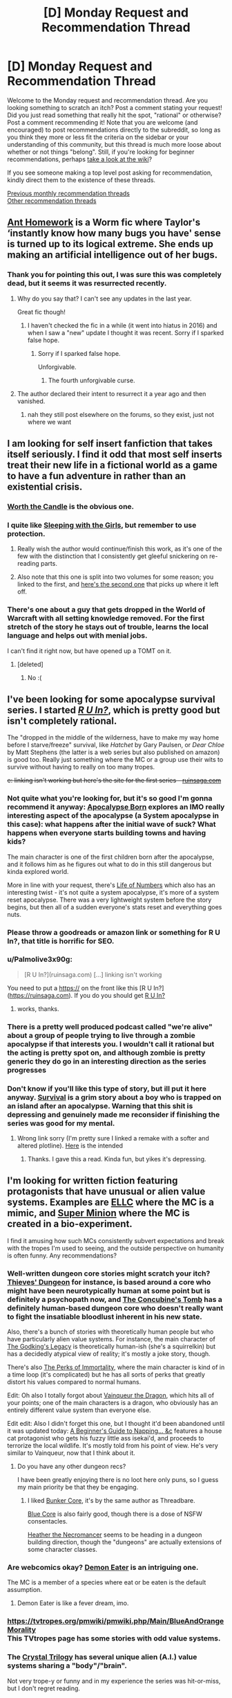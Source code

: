 #+TITLE: [D] Monday Request and Recommendation Thread

* [D] Monday Request and Recommendation Thread
:PROPERTIES:
:Author: AutoModerator
:Score: 44
:DateUnix: 1572275096.0
:DateShort: 2019-Oct-28
:END:
Welcome to the Monday request and recommendation thread. Are you looking something to scratch an itch? Post a comment stating your request! Did you just read something that really hit the spot, "rational" or otherwise? Post a comment recommending it! Note that you are welcome (and encouraged) to post recommendations directly to the subreddit, so long as you think they more or less fit the criteria on the sidebar or your understanding of this community, but this thread is much more loose about whether or not things "belong". Still, if you're looking for beginner recommendations, perhaps [[https://www.reddit.com/r/rational/wiki][take a look at the wiki]]?

If you see someone making a top level post asking for recommendation, kindly direct them to the existence of these threads.

[[http://www.reddit.com/r/rational/wiki/monthlyrecommendation][Previous monthly recommendation threads]]\\
[[http://pastebin.com/SbME9sXy][Other recommendation threads]]


** [[https://forums.spacebattles.com/threads/ant-homework-worm.369635/][Ant Homework]] is a Worm fic where Taylor's ‘instantly know how many bugs you have' sense is turned up to its logical extreme. She ends up making an artificial intelligence out of her bugs.
:PROPERTIES:
:Author: Lightwavers
:Score: 18
:DateUnix: 1572297104.0
:DateShort: 2019-Oct-29
:END:

*** Thank you for pointing this out, I was sure this was completely dead, but it seems it was resurrected recently.
:PROPERTIES:
:Author: GrizzlyTrees
:Score: 3
:DateUnix: 1572300052.0
:DateShort: 2019-Oct-29
:END:

**** Why do you say that? I can't see any updates in the last year.

Great fic though!
:PROPERTIES:
:Author: 4t0m
:Score: 3
:DateUnix: 1572304634.0
:DateShort: 2019-Oct-29
:END:

***** I haven't checked the fic in a while (it went into hiatus in 2016) and when I saw a "new" update I thought it was recent. Sorry if I sparked false hope.
:PROPERTIES:
:Author: GrizzlyTrees
:Score: 7
:DateUnix: 1572328941.0
:DateShort: 2019-Oct-29
:END:

****** Sorry if I sparked false hope.

Unforgivable.
:PROPERTIES:
:Author: xamueljones
:Score: 3
:DateUnix: 1572365638.0
:DateShort: 2019-Oct-29
:END:

******* The fourth unforgivable curse.
:PROPERTIES:
:Author: Sonderjye
:Score: 4
:DateUnix: 1572430155.0
:DateShort: 2019-Oct-30
:END:


**** The author declared their intent to resurrect it a year ago and then vanished.
:PROPERTIES:
:Author: aponty
:Score: 3
:DateUnix: 1572323495.0
:DateShort: 2019-Oct-29
:END:

***** nah they still post elsewhere on the forums, so they exist, just not where we want
:PROPERTIES:
:Author: sephirothrr
:Score: 1
:DateUnix: 1572375413.0
:DateShort: 2019-Oct-29
:END:


** I am looking for self insert fanfiction that takes itself seriously. I find it odd that most self inserts treat their new life in a fictional world as a game to have a fun adventure in rather than an existential crisis.
:PROPERTIES:
:Author: 1000dollarsamonth
:Score: 12
:DateUnix: 1572298770.0
:DateShort: 2019-Oct-29
:END:

*** [[https://archiveofourown.org/works/11478249/chapters/25740126][Worth the Candle]] is the obvious one.
:PROPERTIES:
:Author: major_fox_pass
:Score: 17
:DateUnix: 1572301038.0
:DateShort: 2019-Oct-29
:END:


*** I quite like [[https://www.fanfiction.net/s/5792734/1/Sleeping-with-the-Girls-Vol-I-Fictional-Reality][Sleeping with the Girls]], but remember to use protection.
:PROPERTIES:
:Author: SecondTriggerEvent
:Score: 5
:DateUnix: 1572360500.0
:DateShort: 2019-Oct-29
:END:

**** Really wish the author would continue/finish this work, as it's one of the few with the distinction that I consistently get gleeful snickering on re-reading parts.
:PROPERTIES:
:Author: SeekingImmortality
:Score: 3
:DateUnix: 1572372973.0
:DateShort: 2019-Oct-29
:END:


**** Also note that this one is split into two volumes for some reason; you linked to the first, and [[https://www.fanfiction.net/s/6052381/1/Sleeping-With-The-Girls-Vol-II-Chaos-Theory][here's the second one]] that picks up where it left off.
:PROPERTIES:
:Author: vorpal_potato
:Score: 1
:DateUnix: 1572924651.0
:DateShort: 2019-Nov-05
:END:


*** There's one about a guy that gets dropped in the World of Warcraft with all setting knowledge removed. For the first stretch of the story he stays out of trouble, learns the local language and helps out with menial jobs.

I can't find it right now, but have opened up a TOMT on it.
:PROPERTIES:
:Author: Bowbreaker
:Score: 3
:DateUnix: 1572350885.0
:DateShort: 2019-Oct-29
:END:

**** [deleted]
:PROPERTIES:
:Score: 1
:DateUnix: 1572801746.0
:DateShort: 2019-Nov-03
:END:

***** No :(
:PROPERTIES:
:Author: Bowbreaker
:Score: 1
:DateUnix: 1572828897.0
:DateShort: 2019-Nov-04
:END:


** I've been looking for some apocalypse survival series. I started [[https://ruinsaga.com/][/R U In?/]], which is pretty good but isn't completely rational.

The "dropped in the middle of the wilderness, have to make my way home before I starve/freeze" survival, like /Hatchet/ by Gary Paulsen, or /Dear Chloe/ by Matt Stephens (the latter is a web series but also published on amazon) is good too. Really just something where the MC or a group use their wits to survive without having to really on too many tropes.

+e: linking isn't working but here's the site for the first series - [[https://ruinsaga.com/][ruinsaga.com]]+
:PROPERTIES:
:Author: Do_Not_Go_In_There
:Score: 9
:DateUnix: 1572283885.0
:DateShort: 2019-Oct-28
:END:

*** Not quite what you're looking for, but it's so good I'm gonna recommend it anyway: [[https://www.royalroad.com/fiction/26974/apocalypse-born][Apocalypse Born]] explores an IMO really interesting aspect of the apocalypse (a System apocalypse in this case): what happens after the initial wave of suck? What happens when everyone starts building towns and having kids?

The main character is one of the first children born after the apocalypse, and it follows him as he figures out what to do in this still dangerous but kinda explored world.

More in line with your request, there's [[https://www.royalroad.com/fiction/23018/life-of-numbers][Life of Numbers]] which also has an interesting twist - it's not quite a system apocalypse, it's more of a system reset apocalypse. There was a very lightweight system before the story begins, but then all of a sudden everyone's stats reset and everything goes nuts.
:PROPERTIES:
:Author: IICVX
:Score: 5
:DateUnix: 1572316387.0
:DateShort: 2019-Oct-29
:END:


*** Please throw a goodreads or amazon link or something for R U In?, that title is horrific for SEO.
:PROPERTIES:
:Author: meterion
:Score: 4
:DateUnix: 1572284088.0
:DateShort: 2019-Oct-28
:END:


*** u/Palmolive3x90g:
#+begin_quote
  [R U In?](ruinsaga.com) [...] linking isn't working
#+end_quote

You need to put a https:// on the front like this [R U In?]([[https://ruinsaga.com]]). If you do you should get [[https://ruinsaga.com][R U In?]]
:PROPERTIES:
:Author: Palmolive3x90g
:Score: 5
:DateUnix: 1572293760.0
:DateShort: 2019-Oct-28
:END:

**** works, thanks.
:PROPERTIES:
:Author: Do_Not_Go_In_There
:Score: 2
:DateUnix: 1572297297.0
:DateShort: 2019-Oct-29
:END:


*** There is a pretty well produced podcast called "we're alive" about a group of people trying to live through a zombie apocalypse if that interests you. I wouldn't call it rational but the acting is pretty spot on, and although zombie is pretty generic they do go in an interesting direction as the series progresses
:PROPERTIES:
:Author: Bartimeaus
:Score: 3
:DateUnix: 1572328322.0
:DateShort: 2019-Oct-29
:END:


*** Don't know if you'll like this type of story, but ill put it here anyway. [[https://mangadex.org/title/18675/survival-shounen-s-no-kiroku][Survival]] is a grim story about a boy who is trapped on an island after an apocalypse. Warning that this shit is depressing and genuinely made me reconsider if finishing the series was good for my mental.
:PROPERTIES:
:Author: JustForThis167
:Score: 2
:DateUnix: 1572364213.0
:DateShort: 2019-Oct-29
:END:

**** Wrong link sorry (I'm pretty sure I linked a remake with a softer and altered plotline). [[https://mangadex.org/title/17001/survival][Here]] is the intended
:PROPERTIES:
:Author: JustForThis167
:Score: 1
:DateUnix: 1572364881.0
:DateShort: 2019-Oct-29
:END:

***** Thanks. I gave this a read. Kinda fun, but yikes it's depressing.
:PROPERTIES:
:Author: Do_Not_Go_In_There
:Score: 1
:DateUnix: 1572480908.0
:DateShort: 2019-Oct-31
:END:


** I'm looking for written fiction featuring protagonists that have unusual or *alien value systems*. Examples are [[https://www.royalroad.com/fiction/8894/everybody-loves-large-chests][ELLC]] where the MC is a mimic, and [[https://www.royalroad.com/fiction/21410/super-minion][Super Minion]] where the MC is created in a bio-experiment.

I find it amusing how such MCs consistently subvert expectations and break with the tropes I'm used to seeing, and the outside perspective on humanity is often funny. Any recommendations?
:PROPERTIES:
:Author: uwu-bob
:Score: 10
:DateUnix: 1572310970.0
:DateShort: 2019-Oct-29
:END:

*** Well-written dungeon core stories might scratch your itch? [[https://www.royalroad.com/fiction/27261/thieves-dungeon][Thieves' Dungeon]] for instance, is based around a core who might have been neurotypically human at some point but is definitely a psychopath now, and [[https://www.royalroad.com/fiction/20846/the-concubines-tomb-a-dungeon-core-novel][The Concubine's Tomb]] has a definitely human-based dungeon core who doesn't really want to fight the insatiable bloodlust inherent in his new state.

Also, there's a bunch of stories with theoretically human people but who have particularly alien value systems. For instance, the main character of [[https://www.royalroad.com/fiction/10703/the-godkings-legacy][The Godking's Legacy]] is theoretically human-ish (she's a squirrelkin) but has a decidedly atypical view of reality; it's mostly a joke story, though.

There's also [[https://www.royalroad.com/fiction/21623/the-perks-of-immortality][The Perks of Immortality]], where the main character is kind of in a time loop (it's complicated) but he has all sorts of perks that greatly distort his values compared to normal humans.

Edit: Oh also I totally forgot about [[https://www.royalroad.com/fiction/26534/vainqueur-the-dragon][Vainqueur the Dragon]], which hits all of your points; one of the main characters is a dragon, who obviously has an entirely different value system than everyone else.

Edit edit: Also I didn't forget this one, but I thought it'd been abandoned until it was updated today: [[https://www.royalroad.com/fiction/26127/a-beginners-guide-to-napping-sunbathing-and-slaughtering][A Beginner's Guide to Napping... &c]] features a house cat protagonist who gets his fuzzy little ass isekai'd, and proceeds to terrorize the local wildlife. It's mostly told from his point of view. He's very similar to Vainqueur, now that I think about it.
:PROPERTIES:
:Author: IICVX
:Score: 6
:DateUnix: 1572315458.0
:DateShort: 2019-Oct-29
:END:

**** Do you have any other dungeon recs?

I have been greatly enjoying there is no loot here only puns, so I guess my main priority be that they be engaging.
:PROPERTIES:
:Author: TheVenomRex
:Score: 2
:DateUnix: 1572381606.0
:DateShort: 2019-Oct-30
:END:

***** I liked [[https://www.royalroad.com/fiction/17051/bunkercore][Bunker Core]], it's by the same author as Threadbare.

[[https://www.royalroad.com/fiction/25082/blue-core][Blue Core]] is also fairly good, though there is a dose of NSFW consentacles.

[[https://www.royalroad.com/fiction/27287/heather-the-necromancer][Heather the Necromancer]] seems to be heading in a dungeon building direction, though the "dungeons" are actually extensions of some character classes.
:PROPERTIES:
:Author: IICVX
:Score: 2
:DateUnix: 1572389753.0
:DateShort: 2019-Oct-30
:END:


*** Are webcomics okay? [[http://demoneater.thecomicseries.com/][Demon Eater]] is an intriguing one.

The MC is a member of a species where eat or be eaten is the default assumption.
:PROPERTIES:
:Author: Bowbreaker
:Score: 4
:DateUnix: 1572351296.0
:DateShort: 2019-Oct-29
:END:

**** Demon Eater is like a fever dream, imo.
:PROPERTIES:
:Author: Mellow_Fellow_
:Score: 1
:DateUnix: 1572572805.0
:DateShort: 2019-Nov-01
:END:


*** [[https://tvtropes.org/pmwiki/pmwiki.php/Main/BlueAndOrangeMorality]]\\
This TVtropes page has some stories with odd value systems.
:PROPERTIES:
:Author: andor3333
:Score: 2
:DateUnix: 1572378417.0
:DateShort: 2019-Oct-29
:END:


*** The [[http://crystal.raelifin.com/][Crystal Trilogy]] has several unique alien (A.I.) value systems sharing a "body"/"brain".

Not very trope-y or funny and in my experience the series was hit-or-miss, but I don't regret reading.
:PROPERTIES:
:Author: 4t0m
:Score: 2
:DateUnix: 1572455763.0
:DateShort: 2019-Oct-30
:END:


** I read this a while ago, but I don't think I've recommened it to [[/r/rational]]. [[https://shouldthesun.wordpress.com/][Should the Sun Not Rise]] is a completed urban fantasy webfic. I'd give a more in-depth description, but the teaser on the site is superior to anything I'd come up with off the cuff.
:PROPERTIES:
:Author: GaBeRockKing
:Score: 10
:DateUnix: 1572322522.0
:DateShort: 2019-Oct-29
:END:


** I do the Rattle Fiction podcast and I am looking for works of rational fiction to narrate.

Most helpful would be responses from authors themselves suggesting stories and giving permission to narrate. PM is also ok.

I strongly prefer stories that are

- shorter (<50K words )
- finished
- have not been voice narrated before
:PROPERTIES:
:Author: westward101
:Score: 9
:DateUnix: 1572374180.0
:DateShort: 2019-Oct-29
:END:


** I saw the newest Men in Black recently and it occurred to me that I would love to read about how you realistically could keep the knowledge of a radically different parallel society secret. Does anyone know a rat!Men-In-Black or similar?
:PROPERTIES:
:Author: Sonderjye
:Score: 6
:DateUnix: 1572305223.0
:DateShort: 2019-Oct-29
:END:

*** [[https://archiveofourown.org/works/7127255][Contratto]] (15k words, by Alexander Wales) is largely about someone working to maintain secrecy for a society of vampires.
:PROPERTIES:
:Author: 4t0m
:Score: 3
:DateUnix: 1572455955.0
:DateShort: 2019-Oct-30
:END:

**** Thanks!
:PROPERTIES:
:Author: Sonderjye
:Score: 1
:DateUnix: 1572470630.0
:DateShort: 2019-Oct-31
:END:


*** Nothing? Really? We don't collectively know a single ratfic that explores the details of how a secret society keeps itself secret despite how often the trope is used?
:PROPERTIES:
:Author: Sonderjye
:Score: 0
:DateUnix: 1572430339.0
:DateShort: 2019-Oct-30
:END:

**** I see what you did there.
:PROPERTIES:
:Author: NestorDempster
:Score: 2
:DateUnix: 1572546320.0
:DateShort: 2019-Oct-31
:END:


** Destiny's Crucible 6 is out for anyone who's reading it.

About a engineer sent back in time to the medieval - renaissance period. Probably the most realistic 'rational' story I've ever read.
:PROPERTIES:
:Author: JustForThis167
:Score: 3
:DateUnix: 1572363910.0
:DateShort: 2019-Oct-29
:END:

*** I thought that series was done? Wasn't the last book a side story?
:PROPERTIES:
:Author: iftttAcct2
:Score: 1
:DateUnix: 1572398159.0
:DateShort: 2019-Oct-30
:END:

**** No, however book 5 was the last book of a major arc.
:PROPERTIES:
:Author: JustForThis167
:Score: 1
:DateUnix: 1572403362.0
:DateShort: 2019-Oct-30
:END:

***** Any idea if the 6th focuses on Joseph's story or someone else
:PROPERTIES:
:Author: user19911506
:Score: 1
:DateUnix: 1572461796.0
:DateShort: 2019-Oct-30
:END:

****** It focuses on a new guy who was an army engineer on the same flight as Joseph. dw thoufh as I dont regret a single bit of time reading this book as Olan Thorensen was able to tie everything together in the end. Eventually Josephs group gets +1.
:PROPERTIES:
:Author: JustForThis167
:Score: 2
:DateUnix: 1572468044.0
:DateShort: 2019-Oct-31
:END:


*** Less "Rationalist" then Book 1...the protagonist is a bit less sensible. Also a bit more "macho" and ups the level of latent misogyny.

Still worth reading.
:PROPERTIES:
:Author: EdLincoln6
:Score: 1
:DateUnix: 1572555558.0
:DateShort: 2019-Nov-01
:END:


*** [[https://www.amazon.com/gp/product/B074C59DRB][[Destiny's Crucible]]]
:PROPERTIES:
:Author: Lightwavers
:Score: 1
:DateUnix: 1572589496.0
:DateShort: 2019-Nov-01
:END:


** [[http://golem-studios.com/prae.php][Prae]]. A work in progress table top gaming system. The designer is focusing on less 'rule of cool' story telling and more on gameplay. The setting integrates magic into the worlds economy and reduces its scope compared to games like D&D.

Mana is a resource that people receive each day while sleeping. Spending mana creates a localized magical debt in the area. Debt can be paid down by offering prayers of mana to one of three presences. No one is sure what they are and different cultures have different ideas about what they represent and which ones they should be offering prayers to.

If debt is not paid down over time monsters are created. The cultures in the world developed different ways of deciding structure societal mana use. One is nomadic as mana debt is localized to a geographical location. Another has high percentage of warriors to fight off the monsters. Another creates laws around who can use their mana and developed a temples to create social pressure for the average person to offer their mana as prayers.

The system is structured without dependency on the setting, so if you wanted to make your own you could create a cost for mana use other than monsters.
:PROPERTIES:
:Author: zzyni
:Score: 3
:DateUnix: 1572299855.0
:DateShort: 2019-Oct-29
:END:

*** u/somerando11:
#+begin_quote
  Mana is a resource that people receive each day while sleeping. Spending mana creates a localized magical debt in the area. Debt can be paid down by offering prayers of mana to one of three presences. No one is sure what they are and different cultures have different ideas about what they represent and which ones they should be offering prayers to.
#+end_quote

That's a really neat idea. It would make war even more devastating too, which could make for some interesting campaigns. I've always liked the idea of setting trying to work monsters into the World Economy. The nominally naughty game the Last Sovereign talks about this.
:PROPERTIES:
:Author: somerando11
:Score: 4
:DateUnix: 1572343128.0
:DateShort: 2019-Oct-29
:END:

**** The adventure I was apart of an adventure centered around taking back an old keep from some monsters. Previously one of the nomadic tribes was at war with a medieval Europe analogue. The nomadic tribe just dumped a lot of debt near the keep then backed out and waited for the monsters to soften up the target. That the debt primarily cares about a region certainly makes war with a stationary culture interesting.

Mana is also transferable between creatures and objects that can contain it. So it can essentially be money. However the human capacity is 3, which is how much they regain each night. Finding gemstones, called Tears in their world, that can contain a lot of mana is important to storing mana over time or from a group to cast large scale rituals. Thus villages are limited in by both having access to Tears (mana batteries) and by how the they control spending it as not to attract to much monster attention.
:PROPERTIES:
:Author: zzyni
:Score: 2
:DateUnix: 1572365984.0
:DateShort: 2019-Oct-29
:END:

***** u/somerando11:
#+begin_quote
  Mana is also transferable between creatures and objects that can contain it. So it can essentially be money. However the human capacity is 3, which is how much they regain each night. Finding gemstones, called Tears in their world, that can contain a lot of mana is important to storing mana over time or from a group to cast large scale rituals. Thus villages are limited in by both having access to Tears (mana batteries) and by how the they control spending it as not to attract to much monster attention.
#+end_quote

Of course you could weaponize mana debt for fun and profit. Mine a bunch of gems. Charge them up a ton each day, and choose not to care about debt. Kinda like how in the WtC guide it talks about weaponizing the exclusion principle.
:PROPERTIES:
:Author: somerando11
:Score: 1
:DateUnix: 1572396139.0
:DateShort: 2019-Oct-30
:END:


** Started reading The Eighth Warden, based on the recommendations posted in these weekly threads.

In Chapter Six, Corec references vegetables:

#+begin_quote
  To get rid of potato blight, you need to completely clear out any infected plants. Any potato plants at all, really. Then leave the field fallow for a year, or plant a crop that isn't susceptible---no potatoes, no tomatoes
#+end_quote

Is this good advice? Do fantasy worlds have to have the Columbian exchange?
:PROPERTIES:
:Author: Dent7777
:Score: 2
:DateUnix: 1572391278.0
:DateShort: 2019-Oct-30
:END:

*** Yes, you don't know which plants have the blight on them, some won't be visible yet, so they all have to go. The rot especially shows during storage: the mold loves cool, humid environments and is able to move and spread on it's own. You then have to wait for the spores in the soil to die off or they will just infect the next crop and keep reproducing. The mold isn't very good at surviving outside of host plants so a year without hosts(of any kind) will clear the area. Fallowing it might be dangerous though, any potato plants left behind will keep the disease alive on them.

Your second question is too vague. Potatoes and tomatoes are from the new world, in the real world.
:PROPERTIES:
:Author: RetardedWabbit
:Score: 6
:DateUnix: 1572403305.0
:DateShort: 2019-Oct-30
:END:


*** [[https://www.royalroad.com/fiction/26116/the-eighth-warden][[The Eighth Warden]]]
:PROPERTIES:
:Author: Lightwavers
:Score: 2
:DateUnix: 1572589521.0
:DateShort: 2019-Nov-01
:END:


*** I read it (what there is) based on this comment. Feels more like areal grown up Fantasy book then most fantasy on Royal Road, but I wouldn't have thought of it as Rationalist Fiction. The hero isn't a complete muder hobo, which I guess.
:PROPERTIES:
:Author: EdLincoln6
:Score: 1
:DateUnix: 1572819652.0
:DateShort: 2019-Nov-04
:END:


** I'm currently enjoying [[https://m.wuxiaworld.co/Release-that-Witch/][Release that Witch]] and [[https://www.royalroad.com/fiction/25225/delve][Delve]].
:PROPERTIES:
:Author: lsparrish
:Score: 2
:DateUnix: 1572406214.0
:DateShort: 2019-Oct-30
:END:

*** Seconding Delve. Release That Witch wasn't really my thing, but I read it too long ago to pinpoint the chapter I stopped in or the reason(s) I did so.
:PROPERTIES:
:Author: Bowbreaker
:Score: 3
:DateUnix: 1572424736.0
:DateShort: 2019-Oct-30
:END:


*** I couldn't stomach reading Release that Witch, however I found the manga to be decent by manga standards.
:PROPERTIES:
:Author: Sonderjye
:Score: 1
:DateUnix: 1572430571.0
:DateShort: 2019-Oct-30
:END:


** I'm looking for quality self-insert fanfiction where, like in With This Ring, the SI MC has all knowledge of the setting he got ported into removed.
:PROPERTIES:
:Author: Bowbreaker
:Score: 2
:DateUnix: 1572351135.0
:DateShort: 2019-Oct-29
:END:

*** eh, that's not really true though, is it? Sure, he doesn't know the specifics of the Young Justice universe, but he has encyclopedic knowledge of the rest of the DC multiverse.
:PROPERTIES:
:Author: sephirothrr
:Score: 7
:DateUnix: 1572375665.0
:DateShort: 2019-Oct-29
:END:

**** I know what you mean, so it isn't a perfect example. There actually is a Warcraft fanfic that fits better, but I can't find it.

That said, his knowledge initially even confuses him and also later on he seems to only remember stuff that the author himself remembers before looking it up, though his OP ring powers give him perfect recall of previous knowledge or something like that, which paves over the fact that the author will of course not be able to simulate what he'd actually remember if he hadn't also been researching DC lore for years to write this story with a daily schedule.
:PROPERTIES:
:Author: Bowbreaker
:Score: 1
:DateUnix: 1572397820.0
:DateShort: 2019-Oct-30
:END:


*** [[https://forums.spacebattles.com/threads/teenagers-suck-worm-cyoa.343807/][Teenagers suck]]? Worm fanfic, guy gets the memories of the author minus all Worm parts. Power is a DnD derived magic set. I don't think it's actually /good/, but it's the only example I can think of that's not actively /bad/.
:PROPERTIES:
:Score: 2
:DateUnix: 1572427061.0
:DateShort: 2019-Oct-30
:END:


*** 30% of the worm fanfics I read are isekai though I can't think of any that I would recommend. [[https://forums.sufficientvelocity.com/threads/any-means-necessary-selfish-manipulative-si-worm-fate-eventual-multiverse.49938/][Any Means Necessary]] is one I am reading right now though it feels like the MC is doing the 'accumulate power for the sake of accumulating power' thing which I am finding bland.
:PROPERTIES:
:Author: Sonderjye
:Score: 1
:DateUnix: 1572430777.0
:DateShort: 2019-Oct-30
:END:

**** But aren't most of those isekai Worm fanfics written in a way where the MC knows they are in the Worm universe and start trying to fix Taylor's life and/or avert/mitigate the apocalypse?
:PROPERTIES:
:Author: Bowbreaker
:Score: 1
:DateUnix: 1572630620.0
:DateShort: 2019-Nov-01
:END:

***** Some are, some aren't. The one I linked above doesn't fit in either of those two categories.
:PROPERTIES:
:Author: Sonderjye
:Score: 1
:DateUnix: 1572779310.0
:DateShort: 2019-Nov-03
:END:


** I'm looking for TV series; fantasy, sci-fi, and historical fiction with a rationalist bent. I've really enjoyed the Expanse recently, and I'm now waiting on the next season.
:PROPERTIES:
:Author: Dent7777
:Score: 1
:DateUnix: 1572360422.0
:DateShort: 2019-Oct-29
:END:

*** Watch Travelers! Its on Netflix and is about time travelling agents fixing humanity's mistakes
:PROPERTIES:
:Author: JustForThis167
:Score: 3
:DateUnix: 1572364378.0
:DateShort: 2019-Oct-29
:END:

**** Seconding this a very great deal. The travelers have future knowlege, a friendly ai giving them orders... and actual ethical constraints!
:PROPERTIES:
:Author: Izeinwinter
:Score: 1
:DateUnix: 1572605361.0
:DateShort: 2019-Nov-01
:END:


*** Have you seen Good Omens the miniseries? It doesn't take itself very seriously, but IMO it has one of the more rational approaches to "everything in the Bible is literally true, including the parts that are nonsense".
:PROPERTIES:
:Author: IICVX
:Score: 2
:DateUnix: 1572538252.0
:DateShort: 2019-Oct-31
:END:
